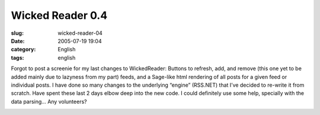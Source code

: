 Wicked Reader 0.4
#################
:slug: wicked-reader-04
:date: 2005-07-19 19:04
:category: English
:tags: english

Forgot to post a screenie for my last changes to WickedReader: Buttons
to refresh, add, and remove (this one yet to be added mainly due to
lazyness from my part) feeds, and a Sage-like html rendering of all
posts for a given feed or individual posts. I have done so many changes
to the underlying “engine” (RSS.NET) that I’ve decided to re-write it
from scratch. Have spent these last 2 days elbow deep into the new code.
I could definitely use some help, specially with the data parsing… Any
volunteers?

|WickedReader 0.4|

.. |WickedReader 0.4| image:: http://photos23.flickr.com/27167496_c53d10e5f0.jpg
